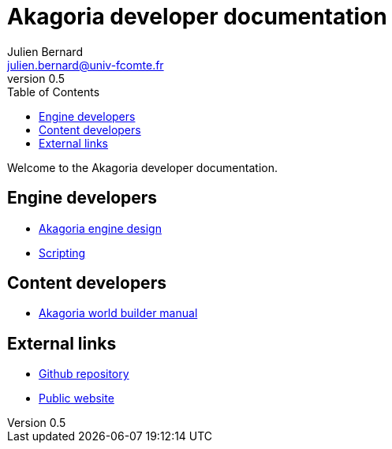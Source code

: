 = Akagoria developer documentation
Julien Bernard <julien.bernard@univ-fcomte.fr>
v0.5
:toc:
:homepage: https://akagoria.github.io/
:stem: latexmath
:source-highlighter: coderay
:xrefstyle: full

Welcome to the Akagoria developer documentation.

== Engine developers

- link:engine_design.html[Akagoria engine design]
- link:scripting.html[Scripting]

== Content developers

- link:world_builder.html[Akagoria world builder manual]

== External links

- https://github.com/Akagoria/akagoria[Github repository]
- https://akagoria.org/[Public website]
